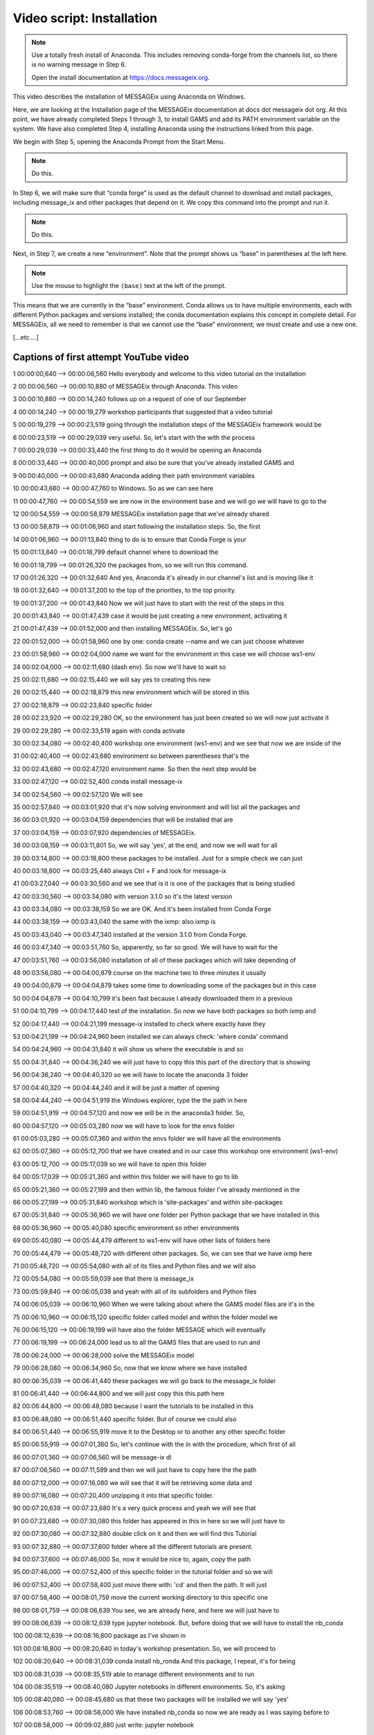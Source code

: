 Video script: Installation
**************************

.. note::

   Use a totally fresh install of Anaconda.
   This includes removing conda-forge from the channels list, so there is no warning message in Step 6.

   Open the install documentation at https://docs.messageix.org.

This video describes the installation of MESSAGEix using Anaconda on Windows.

Here, we are looking at the Installation page of the MESSAGEix documentation at docs dot messageix dot org.
At this point, we have already completed Steps 1 through 3, to install GAMS and add its PATH environment variable on the system.
We have also completed Step 4, installing Anaconda using the instructions linked from this page.

We begin with Step 5, opening the Anaconda Prompt from the Start Menu.

.. note::

   Do this.

In Step 6, we will make sure that “conda forge” is used as the default channel to download and install packages, including message_ix and other packages that depend on it.
We copy this command into the prompt and run it.

.. note::

   Do this.

Next, in Step 7, we create a new “environment”.
Note that the prompt shows us “base” in parentheses at the left here.

.. note::

   Use the mouse to highlight the ``(base)`` text at the left of the prompt.

This means that we are currently in the “base” environment.
Conda allows us to have multiple environments, each with different Python packages and versions installed; the conda documentation explains this concept in complete detail.
For MESSAGEix, all we need to remember is that we cannot use the “base” environment; we must create and use a new one.

[…etc.…]


Captions of first attempt YouTube video
~~~~~~~~~~~~~~~~~~~~~~~~~~~~~~~~~~~~~~~

1
00:00:00,640 --> 00:00:06,560
Hello everybody and welcome to
this video tutorial on the installation

2
00:00:06,560 --> 00:00:10,880
of MESSAGEix through Anaconda. This
video

3
00:00:10,880 --> 00:00:14,240
follows up on a request of one of our
September

4
00:00:14,240 --> 00:00:19,279
workshop participants that suggested
that a video tutorial

5
00:00:19,279 --> 00:00:23,519
going through the installation steps of
the MESSAGEix framework would be

6
00:00:23,519 --> 00:00:29,039
very useful. So,
let's start with the with the process

7
00:00:29,039 --> 00:00:33,440
the first thing to do it would be opening an Anaconda

8
00:00:33,440 --> 00:00:40,000
prompt and also be sure
that you've already installed GAMS and

9
00:00:40,000 --> 00:00:43,680
Anaconda adding their path environment variables

10
00:00:43,680 --> 00:00:47,760
to Windows. So as we can see here

11
00:00:47,760 --> 00:00:54,559
we are now in the environment base
and we will go we will have to go to the

12
00:00:54,559 --> 00:00:58,879
MESSAGEix installation page that we've
already shared

13
00:00:58,879 --> 00:01:06,960
and start following
the installation steps. So, the first

14
00:01:06,960 --> 00:01:13,840
thing to do is to ensure that
Conda Forge is your

15
00:01:13,840 --> 00:01:18,799
default channel where to
download the

16
00:01:18,799 --> 00:01:26,320
the packages from, so we will
run this command.

17
00:01:26,320 --> 00:01:32,640
And yes, Anaconda it's already
in our channel's list and is moving like it

18
00:01:32,640 --> 00:01:37,200
to the top of the priorities, to the top priority.

19
00:01:37,200 --> 00:01:43,840
Now we will just have to
start with the rest of the steps in this

20
00:01:43,840 --> 00:01:47,439
case it would be just
creating a new environment, activating it

21
00:01:47,439 --> 00:01:52,000
and then installing MESSAGEix.
So, let's go

22
00:01:52,000 --> 00:01:58,960
one by one: conda create
--name and we can just choose whatever

23
00:01:58,960 --> 00:02:04,000
name we want for the environment
in this case we will choose ws1-env

24
00:02:04,000 --> 00:02:11,680
(dash env).
So now we'll have to wait so

25
00:02:11,680 --> 00:02:15,440
we will say yes to creating this
new

26
00:02:15,440 --> 00:02:18,879
this new environment which will be
stored in this

27
00:02:18,879 --> 00:02:23,840
specific folder

28
00:02:23,920 --> 00:02:29,280
OK, so the environment has just been
created so we will now just activate it

29
00:02:29,280 --> 00:02:33,519
again with conda activate

30
00:02:34,080 --> 00:02:40,400
workshop one environment (ws1-env)
and we see that now we are inside of the

31
00:02:40,400 --> 00:02:43,680
environment so
between parentheses that's the

32
00:02:43,680 --> 00:02:47,120
environment name.
So then the next step would be

33
00:02:47,120 --> 00:02:52,400
conda install
message-ix

34
00:02:54,560 --> 00:02:57,120
We will see

35
00:02:57,840 --> 00:03:01,920
that it's now solving environment and
will list all the packages and

36
00:03:01,920 --> 00:03:04,159
dependencies
that will be installed that are

37
00:03:04,159 --> 00:03:07,920
dependencies of MESSAGEix.

38
00:03:08,159 --> 00:03:11,801
So, we will say 'yes', at the end,
and now we will wait for all

39
00:03:14,800 --> 00:03:18,800
these packages to be installed.
Just for a simple check we can just

40
00:03:18,800 --> 00:03:25,440
always Ctrl + F
and look for message-ix

41
00:03:27,040 --> 00:03:30,560
and we see that is it is one of the
packages that is being studied

42
00:03:30,560 --> 00:03:34,080
with version 3.1.0 so it's the latest
version

43
00:03:34,080 --> 00:03:38,159
So we are OK. And it's been installed from
Conda Forge

44
00:03:38,159 --> 00:03:43,040
the same with the ixmp: also ixmp is

45
00:03:43,040 --> 00:03:47,340
installed at the version 3.1.0 from
Conda Forge.

46
00:03:47,340 --> 00:03:51,760
So, apparently, so far so good.
We will have to wait for the

47
00:03:51,760 --> 00:03:56,080
installation of all of these
packages which will take depending of

48
00:03:56,080 --> 00:04:00,879
course on the machine
two to three minutes it usually

49
00:04:00,879 --> 00:04:04,879
takes some time to downloading some of
the packages but in this case

50
00:04:04,879 --> 00:04:10,799
it's been fast because I already
downloaded them in a previous

51
00:04:10,799 --> 00:04:17,440
test of the installation. So now we have
both packages so both ixmp and

52
00:04:17,440 --> 00:04:21,199
message-ix installed to check where
exactly have they

53
00:04:21,199 --> 00:04:24,960
been installed we can always check:
'where conda' command

54
00:04:24,960 --> 00:04:31,840
it will show us where the
executable is and so

55
00:04:31,840 --> 00:04:36,240
we will just have to copy this this part
of the directory that is showing

56
00:04:36,240 --> 00:04:40,320
so we will have to locate the anaconda 3
folder

57
00:04:40,320 --> 00:04:44,240
and it will be just a matter of opening

58
00:04:44,240 --> 00:04:51,919
the Windows explorer,
type the the path in here

59
00:04:51,919 --> 00:04:57,120
and now we will be in
the anaconda3 folder. So,

60
00:04:57,120 --> 00:05:03,280
now we will have to look for the
envs folder

61
00:05:03,280 --> 00:05:07,360
and within the envs folder we will have
all the environments

62
00:05:07,360 --> 00:05:12,700
that we have created and in our case
this workshop one environment (ws1-env)

63
00:05:12,700 --> 00:05:17,039
so we will have to open this
folder

64
00:05:17,039 --> 00:05:21,360
and within this folder we will have to
go to lib

65
00:05:21,360 --> 00:05:27,199
and then within lib, the famous
folder I've already mentioned in the

66
00:05:27,199 --> 00:05:31,840
workshop which is
'site-packages' and within site-packages

67
00:05:31,840 --> 00:05:36,960
we will have one folder per Python
package that we have installed in this

68
00:05:36,960 --> 00:05:40,080
specific environment so other
environments

69
00:05:40,080 --> 00:05:44,479
different to ws1-env
will have other lists of folders here

70
00:05:44,479 --> 00:05:48,720
with different other packages.
So, we can see that we have ixmp here

71
00:05:48,720 --> 00:05:54,080
with all of its files and Python files
and we will also

72
00:05:54,080 --> 00:05:59,039
see that there is message_ix

73
00:05:59,840 --> 00:06:05,039
and yeah with all of its subfolders
and Python files

74
00:06:05,039 --> 00:06:10,960
When we were talking about where the
GAMS model files are it's in the

75
00:06:10,960 --> 00:06:15,120
specific folder called
model and within the folder model we

76
00:06:15,120 --> 00:06:19,199
will have also the
folder MESSAGE which will eventually

77
00:06:19,199 --> 00:06:24,000
lead us to all the
GAMS files that are used to run and

78
00:06:24,000 --> 00:06:28,000
solve the MESSAGEix model

79
00:06:28,080 --> 00:06:34,960
So, now that we know where
we have installed

80
00:06:35,039 --> 00:06:41,440
these packages we will go back to the
message_ix folder

81
00:06:41,440 --> 00:06:44,800
and we will just copy this this path
here

82
00:06:44,800 --> 00:06:48,080
because I want the tutorials to be
installed in this

83
00:06:48,080 --> 00:06:51,440
specific folder.
But of course we could also

84
00:06:51,440 --> 00:06:55,919
move it to the Desktop or to another any
other specific folder

85
00:06:55,919 --> 00:07:01,360
So, let's continue with the in
with the procedure, which first of all

86
00:07:01,360 --> 00:07:06,560
will be
message-ix dl

87
00:07:06,560 --> 00:07:11,599
and then we will just have to copy here
the the path

88
00:07:12,000 --> 00:07:16,080
we will see that it will be retrieving
some data and

89
00:07:16,080 --> 00:07:20,400
unzipping it into that specific folder.

90
00:07:20,639 --> 00:07:23,680
It's a very quick process and yeah we
will see that

91
00:07:23,680 --> 00:07:30,080
this folder has appeared
in this in here so we will just have to

92
00:07:30,080 --> 00:07:32,880
double click on it
and then we will find this Tutorial

93
00:07:32,880 --> 00:07:37,600
folder where all the different tutorials are present.

94
00:07:37,600 --> 00:07:46,000
So, now it would be
nice to, again, copy the path

95
00:07:46,000 --> 00:07:52,400
of this specific folder
in the tutorial folder and so we will

96
00:07:52,400 --> 00:07:58,400
just move there with: 'cd' and then the path.
It will just

97
00:07:58,400 --> 00:08:01,759
move the current working directory to
this specific one

98
00:08:01,759 --> 00:08:06,639
You see, we are already here, and here we
will just have to

99
00:08:06,639 --> 00:08:12,639
type jupyter notebook. But, before doing that
we will have to install the nb_conda

100
00:08:12,639 --> 00:08:16,800
package as I've shown in

101
00:08:16,800 --> 00:08:20,640
in today's workshop presentation. So,
we will proceed to

102
00:08:20,640 --> 00:08:31,039
conda install nb_ronda
And this package, I repeat, it's for being

103
00:08:31,039 --> 00:08:35,519
able to manage different environments and to run

104
00:08:35,519 --> 00:08:40,080
Jupyter notebooks
in different environments. So, it's asking

105
00:08:40,080 --> 00:08:45,680
us that these two packages will be
installed we will say 'yes'

106
00:08:53,760 --> 00:08:58,000
We have installed nb_conda so now
we are ready as I was saying before to

107
00:08:58,000 --> 00:09:02,880
just write:
jupyter notebook

108
00:09:02,880 --> 00:09:09,040
and it will open a
web browser tab

109
00:09:09,040 --> 00:09:12,399
with the working directory into this
folder so we will

110
00:09:12,399 --> 00:09:17,519
able to access the the tutorials very easily.

111
00:09:17,519 --> 00:09:22,220
So, here we are this
is the Jupyter notebook

112
00:09:22,220 --> 00:09:26,000
we are seeing here all the folders I was
mentioning before

113
00:09:26,000 --> 00:09:29,360
So, we'll try just to open we'll quickly
open

114
00:09:29,360 --> 00:09:35,200
the 'westeros baseline' tutorial
and the first thing we will need to check is

115
00:09:35,200 --> 00:09:38,480
that we are using the right Kernel which is

116
00:09:38,480 --> 00:09:42,640
associated to the right environment
so we will have to go and click on

117
00:09:42,640 --> 00:09:47,120
Kernel, Change Kernel
and we will see that there is a an

118
00:09:47,120 --> 00:09:55,920
asterisk (*) in the Conda environment that we are using.
In this case it's shown in the

119
00:09:55,920 --> 00:10:00,560
(ws1-env) so we know that
we are in the correct

120
00:10:00,560 --> 00:10:04,000
environment so we are using Jupyter
notebook in the correct

121
00:10:04,000 --> 00:10:07,680
environment. I'll quickly just move to
the first cell

122
00:10:07,680 --> 00:10:14,560
to check that we can import pandas
and ixmp correctly. So, after trying

123
00:10:14,560 --> 00:10:24,560
that the cell we run works, this is
a confirmation that MESSAGEix was installed successfully

124
00:10:24,560 --> 00:10:28,300
and, therefore, this is the end of our tutorial for today.

125
00:10:28,300 --> 00:10:33,680
Thank you very much for your attention.
